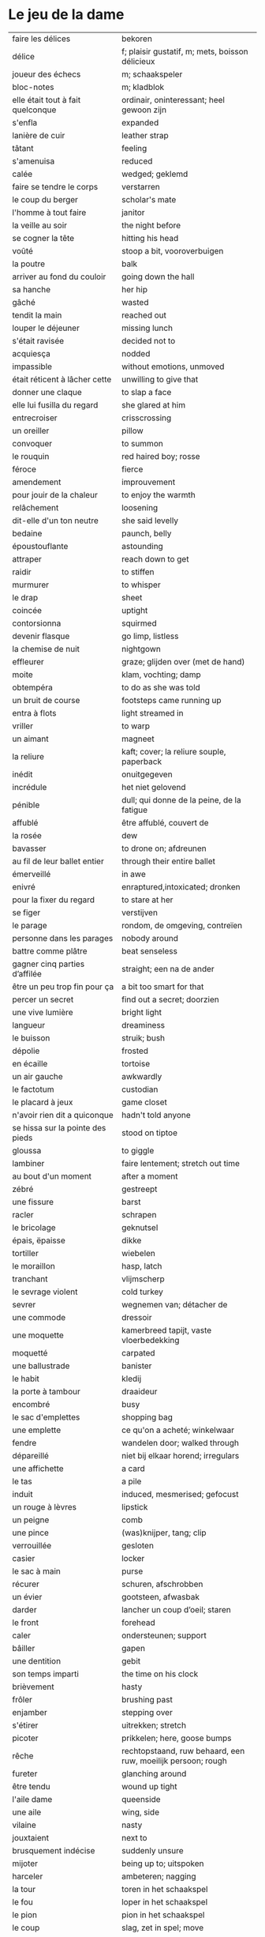 # tevis.org -*- coding: utf-8; mode: org -*- 

* Le jeu de la dame

| faire les délices                            | bekoren                                                      |
| délice                                       | f; plaisir gustatif, m; mets, boisson délicieux              |
| joueur des échecs                            | m; schaakspeler                                              |
| bloc-notes                                   | m; kladblok                                                  |
| elle était tout à fait quelconque            | ordinair, oninteressant; heel gewoon zijn                    |
| s'enfla                                      | expanded                                                     |
| lanière de cuir                              | leather strap                                                |
| tâtant                                       | feeling                                                      |
| s'amenuisa                                   | reduced                                                      |
| calée                                        | wedged; geklemd                                              |
| faire se tendre le corps                     | verstarren                                                   |
| le coup du berger                            | scholar's mate                                               |
| l'homme à tout faire                         | janitor                                                      |
| la veille au soir                            | the night before                                             |
| se cogner la tête                            | hitting his head                                             |
| voûté                                        | stoop a bit, vooroverbuigen                                  |
| la poutre                                    | balk                                                         |
| arriver au fond du couloir                   | going down the hall                                          |
| sa hanche                                    | her hip                                                      |
| gâché                                        | wasted                                                       |
| tendit la main                               | reached out                                                  |
| louper le déjeuner                           | missing lunch                                                |
| s'était ravisée                              | decided not to                                               |
| acquiesça                                    | nodded                                                       |
| impassible                                   | without emotions, unmoved                                    |
| était réticent à lâcher cette                | unwilling to give that                                       |
| donner une claque                            | to slap a face                                               |
| elle lui fusilla du regard                   | she glared at him                                            |
| entrecroiser                                 | crisscrossing                                                |
| un oreiller                                  | pillow                                                       |
| convoquer                                    | to summon                                                    |
| le rouquin                                   | red haired boy; rosse                                        |
| féroce                                       | fierce                                                       |
| amendement                                   | improuvement                                                 |
| pour jouir de la chaleur                     | to enjoy the warmth                                          |
| relâchement                                  | loosening                                                    |
| dit-elle d'un ton neutre                     | she said levelly                                             |
| bedaine                                      | paunch, belly                                                |
| époustouflante                               | astounding                                                   |
| attraper                                     | reach down to get                                            |
| raidir                                       | to stiffen                                                   |
| murmurer                                     | to whisper                                                   |
| le drap                                      | sheet                                                        |
| coincée                                      | uptight                                                      |
| contorsionna                                 | squirmed                                                     |
| devenir flasque                              | go limp, listless                                            |
| la chemise de nuit                           | nightgown                                                    |
| effleurer                                    | graze; glijden over (met de hand)                            |
| moite                                        | klam, vochting; damp                                         |
| obtempéra                                    | to do as she was told                                        |
| un bruit de course                           | footsteps came running up                                    |
| entra à flots                                | light streamed in                                            |
| vriller                                      | to warp                                                      |
| un aimant                                    | magneet                                                      |
| la reliure                                   | kaft; cover; la reliure souple, paperback                    |
| inédit                                       | onuitgegeven                                                 |
| incrédule                                    | het niet gelovend                                            |
| pénible                                      | dull; qui donne de la peine, de la fatigue                   |
| affublé                                      | être affublé, couvert de                                     |
| la rosée                                     | dew                                                          |
| bavasser                                     | to drone on; afdreunen                                       |
| au fil de leur ballet entier                 | through their entire ballet                                  |
| émerveillé                                   | in awe                                                       |
| enivré                                       | enraptured,intoxicated; dronken                              |
| pour la fixer du regard                      | to stare at her                                              |
| se figer                                     | verstijven                                                   |
| le parage                                    | rondom, de omgeving, contreïen                               |
| personne dans les parages                    | nobody around                                                |
| battre comme plâtre                          | beat senseless                                               |
| gagner cinq parties d’affilée                | straight; een na de ander                                    |
| être un peu trop fin pour ça                 | a bit too smart for that                                     |
| percer un secret                             | find out a secret; doorzien                                  |
| une vive lumière                             | bright light                                                 |
| langueur                                     | dreaminess                                                   |
| le buisson                                   | struik; bush                                                 |
| dépolie                                      | frosted                                                      |
| en écaille                                   | tortoise                                                     |
| un air gauche                                | awkwardly                                                    |
| le factotum                                  | custodian                                                    |
| le placard à jeux                            | game closet                                                  |
| n'avoir rien dit a quiconque                 | hadn't told anyone                                           |
| se hissa sur la pointe des pieds             | stood on tiptoe                                              |
| gloussa                                      | to giggle                                                    |
| lambiner                                     | faire lentement; stretch out time                            |
| au bout d'un moment                          | after a moment                                               |
| zébré                                        | gestreept                                                    |
| une fissure                                  | barst                                                        |
| racler                                       | schrapen                                                     |
| le bricolage                                 | geknutsel                                                    |
| épais, ëpaisse                               | dikke                                                        |
| tortiller                                    | wiebelen                                                     |
| le moraillon                                 | hasp, latch                                                  |
| tranchant                                    | vlijmscherp                                                  |
| le sevrage violent                           | cold turkey                                                  |
| sevrer                                       | wegnemen van; détacher de                                    |
| une commode                                  | dressoir                                                     |
| une moquette                                 | kamerbreed tapijt, vaste vloerbedekking                      |
| moquetté                                     | carpated                                                     |
| une ballustrade                              | banister                                                     |
| le habit                                     | kledij                                                       |
| la porte à tambour                           | draaideur                                                    |
| encombré                                     | busy                                                         |
| le sac d'emplettes                           | shopping bag                                                 |
| une emplette                                 | ce qu'on a acheté; winkelwaar                                |
| fendre                                       | wandelen door; walked through                                |
| dépareillé                                   | niet bij elkaar horend; irregulars                           |
| une affichette                               | a card                                                       |
| le tas                                       | a pile                                                       |
| induit                                       | induced, mesmerised; gefocust                                |
| un rouge à lèvres                            | lipstick                                                     |
| un peigne                                    | comb                                                         |
| une pince                                    | (was)knijper, tang; clip                                     |
| verrouillée                                  | gesloten                                                     |
| casier                                       | locker                                                       |
| le sac à main                                | purse                                                        |
| récurer                                      | schuren, afschrobben                                         |
| un évier                                     | gootsteen, afwasbak                                          |
| darder                                       | lancher un coup d’oeil; staren                               |
| le front                                     | forehead                                                     |
| caler                                        | ondersteunen; support                                        |
| bâiller                                      | gapen                                                        |
| une dentition                                | gebit                                                        |
| son temps imparti                            | the time on his clock                                        |
| brièvement                                   | hasty                                                        |
| frôler                                       | brushing past                                                |
| enjamber                                     | stepping over                                                |
| s'étirer                                     | uitrekken; stretch                                           |
| picoter                                      | prikkelen; here, goose bumps                                 |
| rêche                                        | rechtopstaand, ruw behaard, een ruw, moeilijk persoon; rough |
| fureter                                      | glanching around                                             |
| être tendu                                   | wound up tight                                               |
| l'aile dame                                  | queenside                                                    |
| une aile                                     | wing, side                                                   |
| vilaine                                      | nasty                                                        |
| jouxtaient                                   | next to                                                      |
| brusquement indécise                         | suddenly unsure                                              |
| mijoter                                      | being up to; uitspoken                                       |
| harceler                                     | ambeteren; nagging                                           |
| la tour                                      | toren in het schaakspel                                      |
| le fou                                       | loper in het schaakspel                                      |
| le pion                                      | pion in het schaakspel                                       |
| le coup                                      | slag, zet in spel; move                                      |
| une horloge                                  | uurwerk                                                      |
| arpenter                                     | walking around                                               |
| entourer                                     | circled                                                      |
| une combinaison                              | une suite de coups forcée (échecs)                           |
| une rangée                                   | gelid, haag; reeks                                           |
| espacé                                       | uiteengeplaatst                                              |
| dérouler                                     | zich afspelen, ontrollen                                     |
| un poteau                                    | paaltje, deurpost                                            |
| agglutiné                                    | samengepakt, samengekleefd                                   |
| chauve                                       | kaal                                                         |
| la pendule                                   | klok                                                         |
| frissonner                                   | trillen                                                      |
| une chemise                                  | hemd                                                         |
| clouer                                       | to nail                                                      |
| tonner                                       | fire; laten springen, vuren                                  |
| soutint                                      | look back                                                    |
| sourcils froncés                             | scowling; fronsen wenkbrauwen                                |
| le sourcil                                   | wenkbrauw                                                    |
| la laine                                     | wol                                                          |
| un débardeur                                 |                                                              |
| un air sonné                                 | dazed                                                        |
| une manche                                   | a round, sleeve; mouw                                        |
| crasseux                                     | dirty, grubby                                                |
| terne                                        | mat, dull; dof                                               |
| le tableau d’affichage                       | bulletin board                                               |
| le rôti braisé                               | potroast                                                     |
| le four                                      | oven                                                         |
| escarpins, un escarpin                       | pumps                                                        |
| un bas                                       | stockings                                                    |
| la cheville                                  | enkel                                                        |
| roqué                                        | castled in chess                                             |
| empourpré                                    | (le visage) flushing; rood worden                            |
| fourré                                       | jammed (jammed into something)                               |
| le lampadaire                                | streetlight                                                  |
| la penderie                                  | closet                                                       |
| une étagère                                  | shelf                                                        |
| s’inquir de la question                      |                                                              |
| berner                                       | to fool                                                      |
| chamboulé                                    | rattled                                                      |
| une espèce de                                | some kind of                                                 |
| on ne se lâche pas                           | stalking each other                                          |
| manquer de                                   | almost                                                       |
| ébourifflé                                   | in de war (haren)                                            |
| audacieux                                    | bold                                                         |
| se mirent à                                  | began                                                        |
| le clouage                                   | to pin (schaken)                                             |
| ébahi                                        | bafflement, amazed, shocked                                  |
| un éhabissement                              | bafflement, amazed, shocked                                  |
| bourru                                       | gruff                                                        |
| têtus                                        | stubborn; koppig                                             |
| parée                                        | gereed, klaar; ready                                         |
| souillé                                      | bevuild                                                      |
| tassé                                        | thight                                                       |
| un panier                                    | basket                                                       |
| un éclat                                     | glans, weerspiegeling, schijn van                            |
| se soucier de                                | zich iets aantrekken van                                     |
| une chaise                                   |                                                              |
| une cafetière                                | koffiekan                                                    |
| un peigne                                    | kam                                                          |
| peigner                                      | kammen                                                       |
| mordiller                                    | to bite                                                      |
| la gomme                                     | gom van een potlood                                          |
| se tortiller                                 | to wriggle; wriemelen                                        |
| une raie                                     | haarsplit, streep                                            |
| au bout d’un moment                          | after a while                                                |
| déloger                                      | move; verplaatsen                                            |
| tirailler                                    | to twitch                                                    |
| grignoter                                    | knabbelen                                                    |
| agglutiner                                   | cement together                                              |
| une case                                     | veld op schaakbord, vakje                                    |
| se égayer                                    | to brighten; rendre gai                                      |
| une commode                                  | ladenkast                                                    |
| ne perdre pas le nord                        | putting it concretely                                        |
| affalé                                       | doorgezakt                                                   |
| le marais                                    | moeras                                                       |
| la butte                                     | heuvel                                                       |
| œufs au plat                                 | fried eggs                                                   |
| œufs mollet                                  | boiled eggs                                                  |
| une coupe                                    | a cup (eggs), a haircut                                      |
| rugueux                                      | grainy                                                       |
| un crachin                                   | drizzle                                                      |
| un lest                                      | ballast, gewicht                                             |
| la frange                                    | haren voorhoofd                                              |
| une allure                                   | houding, postuur; the looks                                  |
| peinât à voir                                | it was difficult to see                                      |
| narquoi                                      | sly                                                          |
| être sur le point                            | ready to                                                     |
| la caisse                                    | de kassa, doos; the teller, box                              |
| sur la pointe des pieds                      | tiptoe                                                       |
| un tuteur                                    | voogd                                                        |
| la terrasse                                  | front porch                                                  |
| le repose-pied                               | voetbank; hassock                                            |
| renfrogné                                    | met gefronst gezicht                                         |
| remporter                                    | (figuurlijk) winnen                                          |
| remettre                                     | geven aan wie het bestemd is                                 |
| aguerris                                     | gehard                                                       |
| une maîtrise                                 | mastery; meesterschap                                        |
| une obtention                                | l’action de obtenir                                          |
| taches de rousseur                           | freckles                                                     |
| un compte en banque                          | a bank account                                               |
| être très loin de me douter                  | hadn't the foggiest idea                                     |
| le cordonnier                                | schoenmaker                                                  |
| le placard                                   | closet                                                       |
| la stupéfaction                              | astonishment; verbazing                                      |
| en tout point                                | in every way                                                 |
| dodu                                         | goed in het vlees, vet                                       |
| massive                                      | solid                                                        |
| faillir en                                   | almost                                                       |
| le lin                                       | linnen                                                       |
| décontenancer                                | van zijn stuk brengen                                        |
| étourdissant                                 | overwhelming, dazzling                                       |
| la gare routière                             | bus station                                                  |
| une valise                                   | luggage                                                      |
| une effervescence                            | liveliness                                                   |
| duveteuse                                    | fluffy; donzig; garni de duvet                               |
| le duvet                                     | dons                                                         |
| lisser                                       | gladstrijken                                                 |
| lisse                                        | glad; smooth                                                 |
| un pli                                       | plooi                                                        |
| le couvre-lit                                | bedsprei; bedspread                                          |
| la mezzanine                                 | tussenverdieping                                             |
| un entre-sol                                 | tussenverdieping                                             |
| déambuler                                    | walking around                                               |
| une voix grave                               | a deep voice                                                 |
| une voix plate                               | vlakke stem                                                  |
| un jean                                      | jeansbroek                                                   |
| un pull à col roulé noir                     | a black turtleneck                                           |
| une casquette                                | a cap; een pet                                               |
| arborer                                      | put up, erect; tonen???                                      |
| fournie                                      | thick; goed gevuld, goed voorzien                            |
| écorché                                      | gevild                                                       |
| la défense Caro-Kann                         | de Caro-Kann verdediging                                     |
| propre sur lui                               | neat                                                         |
| le ruban                                     | tape; ribbon                                                 |
| à présent                                    | now                                                          |
| faiblard                                     | zwak; tame                                                   |
| dégommer                                     | to wipe out someone                                          |
| la belle affaire                             | big deal                                                     |
| une tige                                     | plant die uitkomt                                            |
| un film en accéléré                          | time lapse photography                                       |
| une pivoine                                  | soort plant                                                  |
| bourgeonner                                  | ontluiken                                                    |
| comme s’il se fût agi de                     | as though they were                                          |
| un coteau                                    | mes                                                          |
| un geste                                     | gesture; gebaar                                              |
| un piège                                     | valstrik; pitfall                                            |
| la parole                                    | het woord                                                    |
| débordé                                      | overwhelmed                                                  |
| farfouiller                                  | overhoop gooien, doorzoeken; to rummage                      |
| le sous-sol                                  | kelder                                                       |
| moucheté                                     | met sproeten; freckle                                        |
| raide                                        | stijf, strak; straight                                       |
| hausser les épaules                          | to shrug                                                     |
| une boutique                                 | boetiek                                                      |
| losanges                                     | argyle, diamond shaped pattern                               |
| un flocon                                    | vlok                                                         |
| aplomb                                       | zelfzeker                                                    |
| forcer à l’abandon                           | force to resign                                              |
| en quête de                                  | looking for                                                  |
| un esprit                                    | mind; geest                                                  |
| de part et d'autre                           | van beide kanten; from either side, on each side             |
| un enjeu                                     | inzet, doel                                                  |
| insoutenable                                 | agonising                                                    |
| grimper                                      | beklimmen                                                    |
| une bourde                                   | blunder                                                      |
| le menton                                    | chin                                                         |
| les yeux rivés                               | looking down                                                 |
| la poutrelle                                 | dwarsbalk, balk; beam                                        |
| d’amas                                       | stacks                                                       |
| un exemplaire                                | een exemplaar                                                |
| un tournoi                                   | een toernooi, wedstrijd                                      |
| glousser                                     | to giggle, chuckle                                           |
| repasser                                     | strijken (kleding)                                           |
| avide                                        | eager for                                                    |
| le hublot                                    | patrijspoort                                                 |
| le lycée                                     | lyceum                                                       |
| refléter                                     | weerspiegelen                                                |
| un plateau-repas, plateaux-repas             | tv dinner                                                    |
| repérer                                      | to find                                                      |
| la truite                                    | trout                                                        |
| une ordonnance                               | voorschrift                                                  |
| le poisson                                   | vis                                                          |
| faire du lèche-vitrine                       | window shopping                                              |
| n'être rebuté                                | to not mind                                                  |
| la saleté                                    | dirt                                                         |
| étincelante                                  | flikkerend                                                   |
| un siège                                     | zetel                                                        |
| fumer comme un pompier                       | to chain smoke                                               |
| scruter                                      | bestuderen; to look intently                                 |
| la mesure                                    | reading, measurement                                         |
| le posemètre                                 | lichtmeter (fotografie)                                      |
| jouer à la poupée                            | met poppen spelen                                            |
| un cendrier                                  | asbak                                                        |
| tapoter                                      | lichte tikjes geven, tokkelen                                |
| une algèbre                                  | algebra                                                      |
| le cours                                     | de les                                                       |
| un autographe                                | handtekening                                                 |
| un magazine                                  | tijdschrift                                                  |
| sidéré                                       | verbaasd; stunned                                            |
| un article                                   | het artikel                                                  |
| la page                                      | het blad                                                     |
| la photo                                     | de foto                                                      |
| le bâtiment                                  | het gebouw                                                   |
| le stylo à bille                             | ballpoint pen                                                |
| un passe-temps                               | tijdsverdrijf                                                |
| la compulsion                                | dwang                                                        |
| la précocité                                 | vroegrijp                                                    |
| le visage fermé                              | unsmiling                                                    |
| marron                                       | kastanjebruin; brown                                         |
| un cheveu, cheveux                           | haar                                                         |
| brun                                         | bruin                                                        |
| un orphelinat                                | weeshuis                                                     |
| tomber pile aux épaules                      | tot net op de schouder                                       |
| une épaule                                   | schouder                                                     |
| une soirée                                   | avond, een feestje; a pledge party                           |
| bel et bien                                  | goed en wel                                                  |
| une robe                                     | kleedje                                                      |
| un col                                       | col, kraag                                                   |
| enfiler                                      | aantrekken; pulling up                                       |
| la boiserie                                  | houtwerk                                                     |
| une flambée                                  | een vuur                                                     |
| une bergère                                  | grote diepe fauteuil met kussen                              |
| une jupe                                     | jurk                                                         |
| le raffinement                               | sophistication                                               |
| le raffinement négligé                       | cool sophistication                                          |
| un verre                                     | glas                                                         |
| un poste de télévision                       | tv-toestel                                                   |
| le ragot, ragots                             | roddel                                                       |
| un ennui                                     | verveling                                                    |
| retenir                                      | weerhouden, tegenhouden, inhouden                            |
| une élite                                    | elte                                                         |
| une éclaircie                                | opklaring                                                    |
| le dessert                                   | het dessert                                                  |
| le café                                      | de koffie                                                    |
| le étranger                                  | buitenland, het onbekende                                    |
| une boucherie                                | slachthuis                                                   |
| un bénéfice                                  | a profit                                                     |
| un/une prodige                               | a prodigy                                                    |
| en vouloir à                                 | kwalijk nemen                                                |
| la joue                                      | wang; cheek                                                  |
| une dent                                     | a tooth                                                      |
| un médicament                                |                                                              |
| siroter                                      | sippen                                                       |
| un goût                                      | smaak                                                        |
| la bière                                     | bier                                                         |
| le championnat                               | het kampioenschap                                            |
| un événement                                 | evenement                                                    |
| la revue                                     | tijdschrift                                                  |
| vaquer à                                     | bezighouden met                                              |
| en maille double                             | double-knits                                                 |
| la cafétéria                                 |                                                              |
| un hôtel                                     |                                                              |
| le tapotement                                | tapping; tikken                                              |
| la feutrine                                  | vilt                                                         |
| un jeton                                     |                                                              |
| un dé                                        | dobbelsteen                                                  |
| un tabouret                                  | barstoel; stool                                              |
| le comptoir                                  | toog                                                         |
| une tasse                                    | tas, kop                                                     |
| peinant à                                    | qui cause de la peine                                        |
| le reportage                                 | het verslag                                                  |
| un œuf, œufs brouillés                       | scrambled eggs                                               |
| troublée                                     | agitation mixed with confusion                               |
| un abat-jour                                 | gedeelte lamp dat licht naar onder duwt                      |
| entortiller                                  | to swirl                                                     |
| une résille                                  | (haar)net                                                    |
| un rideau                                    | drape                                                        |
| le lavabo                                    |                                                              |
| une pellicule                                | filmrolletje                                                 |
| rembobiner                                   | oprollen; to rewind                                          |
| la table de chevet                           | nachtkastje                                                  |
| un appareil                                  |                                                              |
| funèbre                                      | mournful                                                     |
| accabler                                     | onder de voeten lopen; to overwhelm                          |
| la page de l’ours                            | colophon, masthead page                                      |
| une canette                                  | blikje                                                       |
| entamer                                      | open-, door-breken, beginnen; couper le premier morceau      |
| un opercule                                  | stop, lipje van blikje                                       |
| savamment                                    | skilfully; behendig                                          |
| bombé                                        | bol staan                                                    |
| le reste                                     | de rest                                                      |
| une gorgée                                   | teug                                                         |
| la gorge                                     | keel                                                         |
| un estomac                                   | maag                                                         |
| l’espace d’un instant                        | for a moment                                                 |
| un espace                                    |                                                              |
| jeter de toutes ses forces                   |                                                              |
| la force                                     |                                                              |
| la bague                                     | de ring                                                      |
| se cogner                                    | botsen                                                       |
| le chambranle                                | deurlijst, frame                                             |
| un âge                                       | leeftijd                                                     |
| un rêve                                      | droom                                                        |
| la salle                                     | kamer                                                        |
| le gambit                                    | valstrik in schaak                                           |
| de temps à autre                             | from time to time                                            |
| une intruse                                  | intruder                                                     |
| affable                                      | vriendelijk; pleasantly                                      |
| frimer                                       | showing off                                                  |
| une faille                                   | a weakness                                                   |
| un ajournement                               | uitgesteld spelen                                            |
| un flash                                     | a flash bulb                                                 |
| une erreur                                   | een fout                                                     |
| crépiter                                     | knetteren                                                    |
| de part et d’autre                           | on each side                                                 |
| comme le roc                                 | as a rock                                                    |
| une attaque                                  | aanval                                                       |
| amassé                                       | clustered                                                    |
| épinglé                                      | pinned                                                       |
| ligoter                                      | bind; gebonden                                               |
| contraindre                                  | restrict                                                     |
| un casse-tête                                | ploertendoder; head-splitting                                |
| caler                                        | plaatsen, neerpoten                                          |
| un poing                                     | vuist                                                        |
| une pensée                                   | gedachte; thought                                            |
| un esprit                                    | de geest                                                     |
| un échange                                   | a trade                                                      |
| encombrer                                    | to clog, cluttered                                           |
| un coude                                     | elleboog                                                     |
| déchiquetée                                  | jagged                                                       |
| une arborescence                             | tree; boom, boomstructuur                                    |
| une branche                                  | tak                                                          |
| engourdies                                   | stiff                                                        |
| intimer                                      | to command                                                   |
| ramener                                      | to pull back                                                 |
| une horloge                                  | klok                                                         |
| la fuite                                     | de vlucht                                                    |
| la rangée                                    | (chess) rank (horizontale lijnen)                            |
| au dépourvu                                  | off-guard                                                    |
| une contremenace                             | counterthreat                                                |
| rabattre                                     | terugbrengen, terugvallen                                    |
| désemparée                                   | disabled, aimless, helpless, in dismay                       |
| un nul                                       | a draw                                                       |
| un air songuer                               | meditatively                                                 |
| en auditrice libre                           | als vrije student                                            |
| à l’unisson                                  | in unison                                                    |
| un unisson                                   |                                                              |
| la platine                                   | disk                                                         |
| un disque                                    | lp, plaat; disk                                              |
| une liasse                                   | pak (papiergeld bv)                                          |
| le joint                                     |                                                              |
| une taffe                                    | drag (of a sigarette)                                        |
| un nichon                                    | boob                                                         |
| une cantonade                                | the group at large                                           |
| un interrupteur                              | knop                                                         |
| une gazinière                                | stoof                                                        |
| une poêle                                    | bakpan                                                       |
| une allumette                                | lucifer                                                      |
| une boîte                                    | doosje, blik                                                 |
| une mèche                                    | wiek, haarlok; wick                                          |
| le gland                                     | schacht; glans                                               |
| hébété                                       | met verstomming geslagen; dazed                              |
| une clé                                      | sleutel                                                      |
| un bal                                       | td, bal                                                      |
| un collège                                   | college                                                      |
| une requête                                  | vraag                                                        |
| une réponse                                  | antwoord                                                     |
| un mouvement                                 | beweging                                                     |
| une capote                                   | condoom                                                      |
| affreusement                                 | verschrikkelijk                                              |
| une étreinte                                 | embrace                                                      |
| enamouré                                     | verliefd                                                     |
| un cadran                                    | wijzer (van een uurwerk) zonnewijzer                         |
| le renfermé                                  | stale; onverlucht                                            |
| poisseux                                     | zwaar                                                        |
| une serpillière                              | a map                                                        |
| un évier                                     | sink; pompbak                                                |
| un balai à frange                            | ??? borstel                                                  |
| en douce                                     | ??? geniepig                                                 |
| enchaîner                                    | aaneenschakelen                                              |
| à contrecœur                                 | reluctantly                                                  |
| une confidence                               | a confession                                                 |
| écorné                                       | bent                                                         |
| une analyse                                  |                                                              |
| lacher                                       | lossen, losmaken                                             |
| un temps                                     |                                                              |
| un aéroport                                  | luchthaven                                                   |
| une contenance                               | houding                                                      |
| un collant                                   | panty-hose                                                   |
| faire semblant de                            | doen alsof                                                   |
| capiteux                                     | benevelend, sterke alcoholgeur                               |
| tituber                                      | to fumble; onzeker waggelen                                  |
| pousser des soupirs                          | zuchten                                                      |
| un soupir                                    | een zucht                                                    |
| une altitude                                 | hoogte                                                       |
| cuivre                                       | koper; copper                                                |
| une coiffeuse                                | hairdresser; spiegel, dressoir ???                           |
| le vertige                                   | duizeligheid                                                 |
| se farder                                    | opmaken, make-up aanbrengen                                  |
| un soupçon                                   | hint, verdenking; a hint of                                  |
| une margarita                                |                                                              |
| une éthique                                  | ethic                                                        |
| un confin                                    | grenzen; reach                                               |
| une enfance                                  | childhood                                                    |
| une gaieté                                   | vrolijkheid; cheerfulness                                    |
| une euphorie                                 | mirth                                                        |
| une aise                                     | gemak                                                        |
| le rebord                                    | edge; kant                                                   |
| abriter                                      | verschuilen                                                  |
| un livre                                     | boek                                                         |
| empressement                                 | eagerly                                                      |
| une fin                                      | einde                                                        |
| une joueuse                                  | speelster                                                    |
| la moindre idée                              |                                                              |
| le carrelage                                 | tegels                                                       |
| un robinet                                   | kraantje                                                     |
| le service en chambre                        | room service                                                 |
| songeuse                                     | thoughtful                                                   |
| le soleil                                    |                                                              |
| la lune                                      |                                                              |
| papillonner                                  | flutter; van het ene naar het ander fladderen                |
| la taille                                    | waist                                                        |
| une tortue                                   | schildpad                                                    |
| pataude                                      | zwaarlijvig ???                                              |
| la laitue                                    | lettuce                                                      |
| un seau                                      | emmer                                                        |
| un enclos                                    | omheind gebied, ren; pen                                     |
| susciter                                     | opwekken?                                                    |
| giser                                        | liggen?                                                      |
| un chariot                                   | wagentje                                                     |
| une clôture                                  | fence                                                        |
| un parterre                                  | bloemenbed                                                   |
| une fleur                                    | bloem                                                        |
| un robozo                                    | (schouder) mantel                                            |
| désinvolture                                 | abandon; laissez-faire                                       |
| pompette                                     | tipsy                                                        |
| assoupis                                     | slapend                                                      |
| un arbre                                     | boom                                                         |
| une cage                                     | kooi                                                         |
| se ronger                                    | bijten                                                       |
| le bitume                                    | het asfalt                                                   |
| trapu                                        | gedrongen                                                    |
| une arcade                                   | boog                                                         |
| une arcade sourcilières                      | wenkbrauw                                                    |
| au détour d’une allée                        | around a corner                                              |
| un ongle                                     | nagel                                                        |
| impavide                                     | zonder emotie                                                |
| criarde                                      | schreeuwend                                                  |
| une cravate                                  | das                                                          |
| un costume                                   | pak                                                          |
| morne                                        | sad, sorrowful, flatly; triest, saai, monotoon               |
| un gobelet                                   | kop, drinkglas                                               |
| la femelle                                   | vrouwelijke                                                  |
| quintes                                      | interval (muziektheorie)                                     |
| haché                                        | afgekapt                                                     |
| une toux                                     | hoest                                                        |
| un virus                                     |                                                              |
| exaspérant                                   | irriterend; infuriating                                      |
| une pendule                                  | klokje                                                       |
| un froissement                               | rustling                                                     |
| étouffer                                     | verstikken                                                   |
| austère                                      | somber; austerity                                            |
| d’humour bavarde                             | aanspreekbaar                                                |
| marmonner                                    | mompelen; to mutter                                          |
| ronchonner                                   | knorren; to rasp                                             |
| agacée                                       | geïrriteerd; annoyed                                         |
| étourdi                                      | duizelig; dizzy                                              |
| une manœuvre                                 |                                                              |
| se frayer                                    | push; zich een weg banen                                     |
| une estrade                                  | verhoog                                                      |
| un avantage                                  | voordeel                                                     |
| un talon                                     | hiel; tourner les talons                                     |
| patraque                                     | wonky                                                        |
| précautionneusement                          | voorzichtig                                                  |
| moquetté                                     | met tapijt                                                   |
| une nièce                                    | nicht                                                        |
| un dignitaire                                | hoogwaardigheidsbekleder                                     |
| à l’intention de                             | ten voordele van, voor, voor de                              |
| le sillage                                   | wake (of a boat)                                             |
| une nuit blanche                             | slapeloze nacht                                              |
| une atmosphère                               | sfeer                                                        |
| feutré                                       | gedempt                                                      |
| acharné                                      | relentless                                                   |
| sourdre                                      | opborrelen                                                   |
| tranchante                                   | beslissend, snijdend                                         |
| inextricable                                 | ononwarbaar                                                  |
| amèrement                                    | wryly; zuur                                                  |
| pas d’ici notre départ                       | at least until we leave                                      |
| un départ                                    | vertrek                                                      |
| une partie                                   | een spel                                                     |
| un choc                                      |                                                              |
| démodé                                       | uit de mode                                                  |
| saillir                                      | uitspringen                                                  |
| lasse                                        | weary; uitgeput                                              |
| infime                                       | allerkleinste, allerlaagste                                  |
| déboucherer                                  | ontstoppen, eindigen                                         |
| une impasse                                  | doodlopend straatje                                          |
| un murmure                                   | a whisper                                                    |
| sceller                                      | bezegelen; to seal                                           |
| un arbitre                                   | scheidsrechter                                               |
| se botterer                                  | to dig                                                       |
| tâter                                        | zacht aanraken                                               |
| impuissant                                   | helpless                                                     |
| attirer                                      | aantrekken, trekken; attract                                 |
| un cerf-volant                               | kite; windvogel                                              |
| arpenter                                     | to pace; snel doorkruisen, met grote stappen                 |
| luire                                        | to glow                                                      |
| un lustre                                    | luster, verlichting                                          |
| un bouton                                    | knop                                                         |
| le milieu                                    | het midden                                                   |
| sinuer                                       | make a beeline                                               |
| une carafe                                   | karaf                                                        |
| à sa merci                                   | at her mercy                                                 |
| reculer                                      | terugtrekken                                                 |
| une recapture                                |                                                              |
| faufiler                                     | voorbijslippen                                               |
| le mal                                       | pijn                                                         |
| se coucher                                   | gaan slapen                                                  |
| une tortilla                                 |                                                              |
| un panneau                                   | board                                                        |
| se attarder                                  | vertragen, tijd verliezen; to dwell                          |
| un effort                                    |                                                              |
| une liste                                    |                                                              |
| une victoire                                 |                                                              |
| un joueur                                    |                                                              |
| un appairement                               | pairing                                                      |
| secouer                                      | dooreenschudden                                              |
| une inquiétude                               | een bezorgdheid                                              |
| la santé                                     | gezondheid                                                   |
| nette                                        | schijnbaar; apparant                                         |
| une améliaration                             | verbetering                                                  |
| la peau                                      | huid                                                         |
| enfler                                       | oppompen, opzwellen                                          |
| un bourdonnement                             | gezoem                                                       |
| une rencontre                                | meeting                                                      |
| une arrivée                                  | aankomst                                                     |
| coriace                                      | taai                                                         |
| un malaise                                   | ongerustheid; unease                                         |
| confère                                      | donner, accorder; komen van                                  |
| martial                                      | militaire                                                    |
| dévastatrice                                 | verpletterend                                                |
| une scorie                                   | pluimsteen, zorgen ???                                       |
| un aiguillon                                 | angel; sting                                                 |
| un précipice                                 | afgrond                                                      |
| une noyade                                   | verdrinken                                                   |
| une odeur                                    | geur                                                         |
| un abîme                                     | afgrond                                                      |
| aiguë                                        | scherp; sharp                                                |
| casser                                       | draping; breken                                              |
| courtaud                                     | stubby                                                       |
| courroucé                                    | kwaad, geirriteerd; angry                                    |
| roquer                                       | to castle                                                    |
| soulager                                     | opluchten, lichter maken                                     |
| une feinte                                   | vervalsing, gefaked; to fake                                 |
| une issue                                    | einde                                                        |
| un morpion                                   | tick-tack-toe ???                                            |
| une machine                                  |                                                              |
| médusée                                      | staren; to stare                                             |
| agaçante                                     | annoying; vervelend                                          |
| pénible                                      | nuisance; vervelend, ambetant                                |
| fugacement                                   | vluchtig                                                     |
| fichu                                        | damned; vervloekt                                            |
| une menace                                   | bedreiging                                                   |
| une hésitation                               | aarzeling                                                    |
| tétaniser                                    | verkrampen                                                   |
| étranglée                                    | gewurgd                                                      |
| une tequila sunrise                          |                                                              |
| la remise                                    | overdracht, prijsuitreiking; award ceremony                  |
| atténuer                                     | to blur, to fade, to ease, to lessen; verdoezelen            |
| empotée  embarressed                         |                                                              |
| une élocution                                | uitspraak                                                    |
| passer commande                              | bestellen                                                    |
| une bulle                                    | a bubble                                                     |
| se enivrer                                   | bedrinken                                                    |
| enfouir                                      | begraven                                                     |
| le crâne                                     | schedel                                                      |
| ressentir                                    | voelen                                                       |
| lâcher                                       | loslaten                                                     |
| le bras                                      | arm                                                          |
| décrocher                                    | oppakken (telefoon)                                          |
| le téléphone                                 |                                                              |
| le fauteuil                                  |                                                              |
| une civière                                  | brancard                                                     |
| un tailleur                                  | suit; kleed???                                               |
| d’âge mûr                                    | middle aged                                                  |
| un stéthoscope                               |                                                              |
| une hépatite                                 | hepatitus                                                    |
| hauser les épaules                           | de schouders ophalen                                         |
| un calmant                                   | kalmeermiddel                                                |
| un sédatif                                   | pijnstiller                                                  |
| une aide                                     | hulp                                                         |
| une carte                                    | kaart                                                        |
| le Colorado                                  |                                                              |
| le Montana                                   |                                                              |
| parlementer                                  | zakelijk spreken                                             |
| à son intière disposition                    | ter beschikking                                              |
| un mégot                                     | as                                                           |
| giser                                        | liggen                                                       |
| une cendre                                   | ash                                                          |
| la note                                      |                                                              |
| la bouteille                                 |                                                              |
| le pot                                       | (koffie)pot                                                  |
| un déclic                                    | click                                                        |
| factice                                      | vals, gespeeld; feigned                                      |
| un matin                                     |                                                              |
| un silence                                   |                                                              |
| une autopsie                                 |                                                              |
| le voyage                                    |                                                              |
| un billet                                    |                                                              |
| un tranchant                                 | snijvlak van een mes, klaarheid; crispness                   |
| une concession                               | concessie (op bv. kerkhof)                                   |
| le Kentucky                                  |                                                              |
| une traite                                   | afbetaling                                                   |
| j’ai cru comprendre                          |                                                              |
| être à court d’argent                        |                                                              |
| un rapatriement                              | repatriëring                                                 |
| les pompes funèbres, la pompe funèbre        | begrafenisondernemer                                         |
| le corbillard                                | lijkwagen                                                    |
| le cerceuil                                  | doodskist                                                    |
| un chariot élévateur                         | forklift                                                     |
| le gémissement                               | geklaag; whine                                               |
| la vitre                                     | venster                                                      |
| la soute                                     | laadruimte                                                   |
| hisser                                       | hijsen                                                       |
| éclatant                                     | verblindend                                                  |
| une fourche                                  | vork                                                         |
| fracasser                                    | to crash                                                     |
| un flacon                                    | flesje                                                       |
| les funérailles (f)                          | begrafenis                                                   |
| un autel                                     | altaar                                                       |
| défaire la valise                            | uitpakken                                                    |
| le rez-de-chaussée                           | gelijkvloers                                                 |
| un accoudoir                                 | armrest                                                      |
| un paquet                                    |                                                              |
| imposer                                      | overdonderen ???                                             |
| emménager                                    | intrekken                                                    |
| une chevrolet                                |                                                              |
| orner                                        | versieren, mooi maken                                        |
| un phare                                     | grootlicht                                                   |
| le trottoir                                  |                                                              |
| sortir de voiture                            |                                                              |
| un coffre                                    | koffer                                                       |
| un pantalon                                  |                                                              |
| une pair                                     |                                                              |
| se dégager de lui                            | van hem loskomen                                             |
| ouvert sur le dessus                         | van boven open                                               |
| le tapis                                     | tapijt; rug                                                  |
| le salon                                     | living room                                                  |
| un titre                                     |                                                              |
| le porte-journaux                            | tijdschriftenrek; magazine rack                              |
| un pédant                                    | betweter ???                                                 |
| à tout jamais                                | forever                                                      |
| la télé                                      |                                                              |
| intransigeant                                | uncompromising                                               |
| une pile                                     | stapel                                                       |
| faire ma diva                                | de prima-donna uithangen                                     |
| un demi-sourire                              |                                                              |
| un érable                                    | mapple (boom)                                                |
| le coin                                      |                                                              |
| contigu                                      | naast elkaar; interlinked                                    |
| un gain                                      | winst, overwinning                                           |
| disposer                                     | to arrange; opzetten (schaakstukken op bord)                 |
| un acharnement                               | dodgedly, relentless; zonder opgave                          |
| d’un air très détendu                        | coolly                                                       |
| la pelouse                                   | gazon                                                        |
| la variante                                  | variante; kind of                                            |
| la tièdeur                                   | lauw, niet earm, niet koud                                   |
| le jardin de derrière                        | backyard                                                     |
| une façon neuve                              |                                                              |
| sombrer                                      | zinken; to fall                                              |
| saigner à blanc                              | leegbloeden                                                  |
| un petit boulot                              | a part-time job                                              |
| une matinée                                  | voormiddag                                                   |
| un après-midi                                | de uren na de middag                                         |
| une après-midi                               | namiddag                                                     |
| déceler                                      | to reveal                                                    |
| une lèvre                                    | lip                                                          |
| lassitude                                    | het moe zijn, vermoeidheid                                   |
| un infini                                    | oneindigheid                                                 |
| une complication                             | complexity                                                   |
| décourageante                                | hopelessness                                                 |
| la profondeur                                | diepte                                                       |
| une poigne                                   | the grip of, energy; handgreep                               |
| une couche                                   | laag; layer                                                  |
| le sexe                                      | seks                                                         |
| une simplicité                               | eenvoud                                                      |
| rafraîchissante                              | verfrissend                                                  |
| ponctuer                                     | punctuate; leestekens plaatsen                               |
| un orgasme                                   |                                                              |
| contenuer                                    | to restrain ???                                              |
| une chambre                                  |                                                              |
| se épanouir                                  | ontspruiten, openbloeien                                     |
| la vaisseille                                | de vaat                                                      |
| un héro                                      |                                                              |
| échecs à l’aveugle                           | blindfolded chess                                            |
| un musicien                                  |                                                              |
| étriqué                                      | cramped                                                      |
| la réflexion                                 | nadenken                                                     |
| se griller                                   | to burn; hier hersenen pijnigen                              |
| le cerveau                                   | hersenen                                                     |
| une siècle                                   | eeuw                                                         |
| un risque                                    |                                                              |
| une folie                                    |                                                              |
| une vanité                                   |                                                              |
| mitigé                                       | mixed; minder streng, verzacht, afgezwakt                    |
| une chaussure                                |                                                              |
| ingénierie                                   | engineering                                                  |
| solide                                       | sterker                                                      |
| un regard noir                               | to glare                                                     |
| une blessure                                 |                                                              |
| un handicap                                  |                                                              |
| grand-chose                                  |                                                              |
| un réfrigérateur                             |                                                              |
| auparavant                                   | jaren geleden; before                                        |
| la librairie                                 | krantenwinkel                                                |
| savoureusement                               | smakelijk                                                    |
| létal                                        | dodelijk                                                     |
| une fenêtre                                  | raam                                                         |
| une cuisine                                  | keuken                                                       |
| un papillon                                  | vlinder                                                      |
| un écran anti-moustiques                     |                                                              |
| au loin                                      | veraf                                                        |
| aboyer                                       | blaffen                                                      |
| la chenille                                  | soort garen, stof gemaakt van dit garen, rups                |
| sereine                                      | sereen                                                       |
| une bouche                                   | mond                                                         |
| être censé                                   | supposed to be                                               |
| un soutier                                   | matroos ???; bum                                             |
| une assiette                                 | bord                                                         |
| une université                               |                                                              |
| un étage                                     | verdieping                                                   |
| un plat cuisiné                              |                                                              |
| un congélateur                               |                                                              |
| aux marges de la ville                       | at the edge of town                                          |
| une marche                                   | trede                                                        |
| un perron                                    | perron; hier treden, trap                                    |
| le volant                                    | stuur                                                        |
| un cachet                                    | pil                                                          |
| avaler à sec                                 |                                                              |
| tourbillonner                                | draaien                                                      |
| une volonté farouche                         | determination ???                                            |
| une jaquette                                 | dustjacket (book)                                            |
| un gros plan de                              | uitvergroot                                                  |
| la gueule de bois                            | hangover; kater                                              |
| le foie                                      | lever                                                        |
| un oignon                                    | ui                                                           |
| un présentoir                                | display case                                                 |
| un briquet                                   | aansteker                                                    |
| épaisse                                      | thick                                                        |
| emporter                                     | winnen                                                       |
| frémir                                       | ritselen; thrill                                             |
| bougonne                                     | muttering; mompelen                                          |
| un schéma                                    |                                                              |
| fondre sur                                   | move in; zich storten op                                     |
| vertigineuse                                 | duizelingwekkend                                             |
| une rapidité                                 | snelheid                                                     |
| un requin                                    | shark                                                        |
| veiné                                        | veined; dooradert                                            |
| la fierté                                    |                                                              |
| la tristesse                                 |                                                              |
| délavé                                       | faded                                                        |
| une couverture                               | cover                                                        |
| soupçonneux                                  | achterdochtig                                                |
| une faiblesse                                | zwakheid                                                     |
| sonore                                       | loudly                                                       |
| un campus                                    |                                                              |
| l’Ohio (m)                                   |                                                              |
| un numéro                                    | uitgave, nummer                                              |
| d’âge moyen                                  | middle-aged                                                  |
| encastré                                     | ingebouwd                                                    |
| une étendue                                  | a stretch; reikwijdte                                        |
| pliante                                      | plooi                                                        |
| cession                                      | sessie ???                                                   |
| une surface                                  | oppervlakte                                                  |
| le néon                                      |                                                              |
| une poignée                                  | handvol                                                      |
| cependant                                    | however                                                      |
| spartiate                                    | spartaans                                                    |
| une valise                                   |                                                              |
| une anicroche                                | tegenslag(je)                                                |
| éreintante                                   | grueling; afmattend                                          |
| à mesure que                                 | as time went on                                              |
| une petite chambre d’étudiant                |                                                              |
| une promenade                                |                                                              |
| entretenir                                   | onderhouden                                                  |
| un orme                                      | elm tree                                                     |
| le frisson                                   | koorts, competitie                                           |
| languisser                                   | missen                                                       |
| un neurone                                   |                                                              |
| boisé                                        | met hout bekleed                                             |
| en velours beige                             |                                                              |
| le velours                                   | velvet                                                       |
| finit par voir ce qu’il fallait faire        | finally see what was needed                                  |
| très ample                                   | very loose                                                   |
| parier                                       | gokken                                                       |
| le gobelet                                   | cup                                                          |
| une pince à billets                          | clip                                                         |
| une poche                                    |                                                              |
| balayer                                      | wipe away                                                    |
| la sicilienne                                |                                                              |
| une ouverture                                | opening                                                      |
| délaisser                                    | to ignore                                                    |
| une reprise                                  | een keer                                                     |
| un filet                                     | een net (vissen)                                             |
| assidu                                       | vaste, regelmatige                                           |
| un sauvetage                                 |                                                              |
| une muette humiliation                       | quiet humiliation                                            |
| netteté                                      | preciezie                                                    |
| ne vous en faites pas pour ça                | do not worry about that                                      |
| un hochement                                 | knikje                                                       |
| hocher                                       | knikken                                                      |
| de loin en loin                              | met lange tussenpozen, af en toe ???                         |
| de travers                                   | askew; verkeerd                                              |
| mutique                                      | silent                                                       |
| une coiffure                                 | kapsel                                                       |
| un affrontement                              | confrontatie                                                 |
| entraîner                                    | meeslepen                                                    |
| la gestion                                   | beheer                                                       |
| le riz                                       | rijst                                                        |
| le gâteau                                    |                                                              |
| une guerre                                   |                                                              |
| contrer                                      | afhouden ???                                                 |
| pousser à bout                               |                                                              |
| remonter à loin                              | lang geleden                                                 |
| obnubiler                                    | wrapping up; in de mist gaan ???                             |
| le lait                                      | melk                                                         |
| une aire                                     | area; oppervlakte                                            |
| au clair de lune                             | by moonlight                                                 |
| une balançoire                               | wip (speeltuin)                                              |
| la déférence                                 | achting, eerbied ???                                         |
| la préséance                                 | precedence; voorkeursbehandeling                             |
| en pendentif                                 | on a chain; als hangertje                                    |
| un médaillon                                 |                                                              |
| un travailleur                               |                                                              |
| sensiblement                                 | a good deal                                                  |
| donner le top départ                         | to signal to begin                                           |
| à son égard                                  | regarding                                                    |
| un égard                                     | regard                                                       |
| sans concéder ne fût-ce qu’un nul            | without even a draw                                          |
| concéder                                     | to grant, to accord                                          |
| remonter                                     | overstijgen, overkomen                                       |
| maligne                                      | slim                                                         |
| flancher                                     | opgeven op beslissend ogenblik; wilting                      |
| se dressait là                               | it sits there                                                |
| un étau                                      | bankschroef ; bind                                           |
| à contretemps                                | in de verkeerde volgorde                                     |
| aborder                                      | aanpakken; to approach                                       |
| redoutable                                   | sinister                                                     |
| redouter                                     | erg vrezen                                                   |
| furtif                                       | vluchtig; quick                                              |
| avéré                                        | als waarheid bevestigd, zeker; certain                       |
| à l’évidence                                 | clearly                                                      |
| une évidence                                 | bewijs; evidence                                             |
| berner                                       | bespotten ???; to confuse                                    |
| la suite                                     | het vervolg                                                  |
| fulgurante                                   | flitsenf                                                     |
| chérisser                                    | love                                                         |
| attirante                                    | aantrekkelijk                                                |
| éviterer à                                   | to deny ???                                                  |
| battre leur plein                            | intently in progress                                         |
| à saisir                                     | to take in                                                   |
| une cérémonie                                |                                                              |
| un box, boxes                                |                                                              |
| grisée                                       | high; gepolijst                                              |
| fulminer                                     | ontploffen, exploderen                                       |
| songeur                                      | dromerig; thoughtful                                         |
| la mousse                                    | kol van een glas bier                                        |
| se tasser                                    | to settle                                                    |
| un avion                                     |                                                              |
| rude                                         | moeilijk; tough                                              |
| un angle                                     | hoek                                                         |
| un lot                                       | a lot; hoop                                                  |
| effondré                                     | collapsed; ingestort                                         |
| un projet                                    |                                                              |
| un entraîneur                                |                                                              |
| un vol                                       |                                                              |
| stupéfier                                    | to shock; verbijsteren                                       |
| un gâchis                                    | modderpoel; mess                                             |
| noyer                                        | verdrinken                                                   |
| le printemps                                 |                                                              |
| avaler                                       | slikken                                                      |
| une insouciance                              | onbezorgdheid                                                |
| irradier                                     | uitstralen                                                   |
| un vide                                      | leegte; void                                                 |
| une importance                               |                                                              |
| un viol                                      | violation                                                    |
| un dard                                      | angel (insekt)                                               |
| la glissière                                 | vangrail                                                     |
| boudeur, boudeuse                            | sulking                                                      |
| filer                                        | voorbijvlieger                                               |
| un endroit                                   |                                                              |
| une ampoule                                  | lamp                                                         |
| un verrou                                    | slot                                                         |
| impénétrable                                 |                                                              |
| une voie                                     | rijweg                                                       |
| un tunnel                                    |                                                              |
| un abandon                                   | opgave                                                       |
| ragaillardie                                 | terug vrolijk worden                                         |
| une ordure                                   | vuiligheid, vuilnis; garbage                                 |
| une entrée                                   | ingang                                                       |
| un coussin                                   | kussen                                                       |
| un rayonnage                                 | shelve                                                       |
| un canapé                                    |                                                              |
| informe                                      | vormeloos                                                    |
| un matelas                                   |                                                              |
| un camion                                    |                                                              |
| une ambulance                                |                                                              |
| le dos                                       | rug                                                          |
| la sirène                                    |                                                              |
| un volet                                     | vensterluik; shutter                                         |
| la cabine                                    |                                                              |
| un couvercle                                 | dop                                                          |
| tremper                                      | deppen                                                       |
| une table à jeux pliante                     | folding card table                                           |
| un rouleau                                   | rol                                                          |
| un élastique                                 |                                                              |
| une brochure                                 |                                                              |
| un registre                                  | a record; register                                           |
| vilainement                                  | smerig; smudgily                                             |
| la fenêtre de devant                         | front window                                                 |
| avancer à pas                                | slow-moving                                                  |
| une race                                     |                                                              |
| une épicerie                                 | kruidenier                                                   |
| avoir un tant soit peu de mystère            | ???                                                          |
| un ordinaire                                 |                                                              |
| laisser en rade                              | achtergebleven; backward ???                                 |
| une rigeur                                   | rigor                                                        |
| brider                                       | beperken, stoppen                                            |
| mettre en rogne                              | to infuriate                                                 |
| la justesse                                  |                                                              |
| exulter                                      | to exult; extreem blij zijn                                  |
| un sacrifice                                 |                                                              |
| inéluctable                                  | niet aan te ontsnappen                                       |
| un mélodrame                                 |                                                              |
| un drame                                     |                                                              |
| pointer du doigt                             | pointing out                                                 |
| un doigt                                     | vinger                                                       |
| s’appliquant                                 | carefully                                                    |
| receler                                      | achterhouden, verborgen houden                               |
| ahurissante                                  | staggering                                                   |
| incertain                                    | inconclusive                                                 |
| sous-tendre                                  | implicit                                                     |
| mettre un terme                              | canceling out                                                |
| percer à jour                                | ontmaskeren                                                  |
| une agence                                   |                                                              |
| jours de latence                             | wachttijd                                                    |
| fourbue                                      | afgepeigerd                                                  |
| freiner                                      | inhouden, afremmen                                           |
| communiquer qu’à propod des échecs           |                                                              |
| une chose                                    |                                                              |
| la langue                                    |                                                              |
| le replacer                                  | hier, iemand plaatsen, herkennen                             |
| frappante                                    | striking                                                     |
| un teint                                     | complexion                                                   |
| pâle                                         | bleek                                                        |
| une épaulette                                |                                                              |
| une révérence                                |                                                              |
| une calvitie                                 | kale plek                                                    |
| précoce                                      | vroegrijp                                                    |
| un échiquier                                 | schaakbord                                                   |
| une leçon                                    |                                                              |
| la foule                                     | menigte                                                      |
| s’y être un peu frottée                      | to try, dabble                                               |
| être accessoire                              | irrelevant                                                   |
| fondus de problèmes ordinaires               | freaks that love little problems                             |
| la poitrine                                  | chest; borstkas                                              |
| paraissait très vain                         | seemed silly                                                 |
| un fil                                       | het verloop, draad                                           |
| une simultanée                               | a simultaneous; tegen meerdere spelen                        |
| la fermeté                                   |                                                              |
| affûté                                       | scherp staan                                                 |
| une amertume                                 | bitterness                                                   |
| pigé le truc                                 | getting it, understanding                                    |
| détendre quelqu’un                           | de spanning weghalen                                         |
| se tenir assis                               | sitting                                                      |
| une insomnie                                 | slapeloosheid                                                |
| une baie                                     | bay window                                                   |
| une clarté                                   | klaarheid; clarity                                           |
| une querelle                                 | quarrel                                                      |
| une exultation                               | het jubelen                                                  |
| j’en ai ma claque                            | I’m at my fucking wit’s end                                  |
| va te faire foutre                           | up your ass                                                  |
| une semaine                                  |                                                              |
| fourvoyer                                    | verloren lopen, van het juiste pad afdwalen                  |
| éprouver                                     | voelen; sentir                                               |
| une affection                                |                                                              |
| craindre                                     | vrezen                                                       |
| se adosser                                   | met de rug leunen tegen                                      |
| cérébral                                     | met betrekking op de hersenen                                |
| un ressentiment                              | resentment; aanstootgevend iets                              |
| charnel                                      | lovemaking                                                   |
| la va-vite                                   | slordig ???                                                  |
| une tacticienne                              |                                                              |
| une image                                    |                                                              |
| fluide                                       | smooth; vlot                                                 |
| un climatiseur                               | airco                                                        |
| ronronner                                    | zoemen, snorren (kat)                                        |
| faire le ronron                              |                                                              |
| le portefeuille                              |                                                              |
| un écart                                     | zijsprong, afstand                                           |
| à l’écart                                    | op afstand                                                   |
| une intensité                                |                                                              |
| un intérêt                                   |                                                              |
| se ficher                                    | not caring; niks van aantrekken                              |
| un sentiment de scandale                     | outrage                                                      |
| une pioche                                   | pikhouweel                                                   |
| un ascenseur                                 | lift                                                         |
| tirer son coup                               |                                                              |
| une tactique                                 |                                                              |
| une stratégie                                |                                                              |
| une colère                                   |                                                              |
| un arrêt                                     |                                                              |
| une avenue                                   |                                                              |
| le réveil                                    |                                                              |
| traquer                                      | to hound, hunt, chase                                        |
| froisser                                     | to cross; kwaad maken                                        |
| ça lui fit un bien fou                       |                                                              |
| hormis                                       | behalve                                                      |
| une séance                                   |                                                              |
| le terminal                                  |                                                              |
| une zone                                     |                                                              |
| ténébreuse                                   | dark                                                         |
| un souffle                                   | breath                                                       |
| le prendre en photo                          |                                                              |
| une école                                    |                                                              |
| une appréhension                             | zorgen; crainte                                              |
| une crainte                                  |                                                              |
| une angoisse                                 |                                                              |
| un talent                                    |                                                              |
| un œillet                                    | oog (schoenveter)                                            |
| un vase                                      | vaas                                                         |
| le bois                                      | hout                                                         |
| le bois de noyer                             | okkernotenboom; walnut                                       |
| assorti au sol et au plafond                 | matching the floor and ceiling                               |
| garnir                                       | voorzien (van)                                               |
| un terrain                                   |                                                              |
| irrémédiablement                             | unrecoverable                                                |
| coincé de partout                            | bottled up ???                                               |
| se délecter                                  | prendre beaucoup de plaisir à quelque chose                  |
| un chemisier                                 | hemdenverkoper                                               |
| une vitrine                                  |                                                              |
| un plaisir                                   |                                                              |
| se imprégner                                 | to take in; zich laten doordringen                           |
| un immeuble                                  |                                                              |
| singulière                                   | odd                                                          |
| au gré de ses pas                            | to wander                                                    |
| un gré                                       | de wil                                                       |
| la naissance                                 |                                                              |
| une réception                                |                                                              |
| le cadre                                     |                                                              |
| la haleine                                   | adem                                                         |
| une pâtisserie                               |                                                              |
| un millefeuille                              | gebakje                                                      |
| une hilarité                                 | vrolijkheid                                                  |
| pondéreuse                                   | zwaarwichtig                                                 |
| le ventre                                    | stomach; buik                                                |
| lugubrement                                  | grimly                                                       |
| une douzaine                                 |                                                              |
| un avant-dernier jour                        | voorlaatste                                                  |
| un jour                                      |                                                              |
| un bureau                                    |                                                              |
| une organisation                             |                                                              |
| un lendemain                                 |                                                              |
| un conseil                                   |                                                              |
| un espoir                                    |                                                              |
| bifurquer                                    | splitsen; to branch                                          |
| imperturbable                                | onverstoorbaar                                               |
| rusé                                         | sluwheid, doortraptheid                                      |
| une ruse                                     | cunning, sly; sluwheid, doortraptheid ???                    |
| aménagé                                      | voorbereid, klaar gemaakt                                    |
| esquiver                                     | handig ontwijken                                             |
| une ressource                                |                                                              |
| une heure passée                             | it was after one o’clock                                     |
| une montre                                   |                                                              |
| de repli                                     | punt om op terug te vallen, terug te trekken                 |
| serrer les dents                             | to grit teeth                                                |
| une pierre de touche                         | a touchstone                                                 |
| la désordre                                  | disarray                                                     |
| la solidité sans cesse croissante            | growing strength                                             |
| la nausée                                    |                                                              |
| une envie                                    |                                                              |
| une nasse                                    | valstrik, val; a trap                                        |
| que c’en était effrayant                     | that it was frightening                                      |
| un nœud                                      | knoop                                                        |
| dénouer                                      | ontknopen                                                    |
| panser ses plaies                            | lick her wounds                                              |
| une plaie                                    | wond; wound                                                  |
| panser                                       | verzorgen (wond)                                             |
| un aller-retour                              |                                                              |
| une hôtesse                                  | stewardess                                                   |
| le courrier                                  |                                                              |
| un avocat                                    |                                                              |
| le titre                                     |                                                              |
| traîner des pieds                            | creating difficulty                                          |
| le combiné                                   | hoorn (telefoon)                                             |
| un argent                                    |                                                              |
| une maison                                   |                                                              |
| un regard circulaire                         |                                                              |
| la blancheur                                 |                                                              |
| un mollet                                    | scheenbeen; calf                                             |
| la gêne                                      |                                                              |
| affligé                                      | sad; atteint d’un malheur                                    |
| un lapin                                     |                                                              |
| effarouché                                   | opgeschrikt, angstig (dieren)                                |
| un document                                  |                                                              |
| se taiser                                    | zwijgen                                                      |
| une orpheline                                |                                                              |
| finaude                                      | doortrapt; smart-assed                                       |
| la gueule                                    |                                                              |
| une valeur                                   |                                                              |
| un enterrement                               |                                                              |
| une facture                                  |                                                              |
| une veste                                    | jacket                                                       |
| un martyr                                    |                                                              |
| une enveloppe                                |                                                              |
| une chaîne hi-fi                             |                                                              |
| un dessus-de-lit                             | bedspread                                                    |
| une taie d’oreiller                          | kussensloop                                                  |
| un passepoil                                 | smal stukje stof als scheiding ???                           |
| étroite                                      | smal                                                         |
| à la chaux                                   | washed ???                                                   |
| un meuble                                    | meubel                                                       |
| un cabinet                                   |                                                              |
| le peignoir                                  |                                                              |
| un chausson                                  | sloef; slipper                                               |
| un relevé                                    | (bank)statement                                              |
| appartenir                                   | bezitten                                                     |
| rapporter                                    | terugbrengen, meebrengen                                     |
| cuisaient                                    | koken ???                                                    |
| une casserole                                |                                                              |
| dérouler                                     | uitrollen; to set up                                         |
| une cuillérée                                | spoonful                                                     |
| une cuillère                                 | lepel                                                        |
| une invitation                               |                                                              |
| un papier                                    |                                                              |
| une qualité                                  |                                                              |
| une lettre                                   | brief, letter; character, type                               |
| le russe                                     | Russische taal                                               |
| un nom                                       |                                                              |
| une notation                                 | schaaknotatie                                                |
| une difficulté                               |                                                              |
| un alphabet                                  |                                                              |
| un gouvernement                              |                                                              |
| écaler                                       | pellen (ei)                                                  |
| une écale                                    | schil, schaal                                                |
| un bol                                       | kom                                                          |
| s'en lasser                                  | becoming bored                                               |
| démêler                                      | ontrafelen                                                   |
| consciencieusement                           |                                                              |
| une herbe                                    | gras                                                         |
| un rosier thé                                | tea rose; soort roos                                         |
| mal en point                                 | en mauvais état de santé; shabby                             |
| une occupation                               | bezigheid                                                    |
| la herbe                                     | het gras                                                     |
| la peur                                      |                                                              |
| un soulagement                               |                                                              |
| une douche                                   |                                                              |
| une coupe                                    | haircut                                                      |
| tondre                                       | to mow                                                       |
| une adresse                                  |                                                              |
| le ménage                                    | huishouden                                                   |
| une toile                                    | web                                                          |
| une araignée                                 | spin                                                         |
| le linge                                     | linnen, laken                                                |
| un rasoir                                    | scheermes                                                    |
| cailler                                      | verzuren van melk                                            |
| le beurre                                    |                                                              |
| le givre                                     | rijm (ijskast)                                               |
| maculer                                      | beduimelen                                                   |
| une femme de ménage                          | kuisvrouw                                                    |
| un libraire                                  | verkoper van boeken                                          |
| comment s’y prendre pour                     | weten hoe iets te…                                           |
| combler                                      | to bridge, outgrow                                           |
| un chef de rang                              | headwaiter                                                   |
| un apéritif                                  |                                                              |
| le buffet                                    |                                                              |
| la glace                                     | ijs                                                          |
| un intérieur                                 |                                                              |
| un gin                                       |                                                              |
| une perle                                    |                                                              |
| taquiner                                     | plagen; banter                                               |
| un effet                                     |                                                              |
| noué                                         | in de knoop                                                  |
| un cocktail                                  |                                                              |
| estomper                                     | verzachten; to subside                                       |
| une ombre                                    | shadow                                                       |
| un piano                                     |                                                              |
| une caisse                                   | kist                                                         |
| un taxi                                      |                                                              |
| une démarche                                 | gait; manier van stappen                                     |
| un flirt                                     |                                                              |
| un alcool                                    |                                                              |
| consommer                                    | to consumate                                                 |
| un spaghetti                                 |                                                              |
| dévisser                                     | ontkurken                                                    |
| un bouchon                                   | stop; cap                                                    |
| une cuiller                                  | lepel                                                        |
| une gorgée                                   | a swallow; slok                                              |
| une réserve                                  |                                                              |
| faire de cocktail                            |                                                              |
| fluide                                       | vlot                                                         |
| un entraînement                              |                                                              |
| mal en point                                 | shabby                                                       |
| en pourboire                                 | drinkgeld                                                    |
| un grille-pain                               | toaster                                                      |
| un chili                                     |                                                              |
| remuer                                       | mixen; to stir                                               |
| inconsciente                                 |                                                              |
| à compter de                                 | after that                                                   |
| un sofa                                      |                                                              |
| une sueur                                    | zweet                                                        |
| poisseuse                                    | besmeurd ???                                                 |
| une rupture                                  | barst                                                        |
| un abcès                                     |                                                              |
| un liquide                                   |                                                              |
| baisser le son                               |                                                              |
| un membre                                    | ledemaat                                                     |
| renverser                                    | to spil                                                      |
| un vrombissement                             |                                                              |
| une tondeuse                                 |                                                              |
| une motte                                    | een plak aarde                                               |
| se imprégner                                 | doordrenken, in zich opnemen ???                             |
| un sac à main                                | purse                                                        |
| un vin                                       |                                                              |
| un bourgogne                                 |                                                              |
| un poivre                                    |                                                              |
| astringent                                   | samentrekkend ???                                            |
| se assommer                                  | overweldigen; overwhelm                                      |
| s’en mefier                                  | wantrouwen; being wary of                                    |
| sévèrement                                   |                                                              |
| se évanouir                                  | passing out                                                  |
| au contraire                                 |                                                              |
| un escalier                                  |                                                              |
| un degré                                     | graad, trap                                                  |
| une ivresse                                  |                                                              |
| une chaussette                               | sok                                                          |
| ivre                                         | dronken                                                      |
| à moitié                                     | half                                                         |
| se étendre                                   | uitwijden; going on about                                    |
| un bombardement                              |                                                              |
| qu’elle aille au diable                      |                                                              |
| pour boire avec ses spaghettis               |                                                              |
| la lançaient                                 | throbbing                                                    |
| asphyxier                                    | verstikken                                                   |
| un torse                                     | upper body; torso                                            |
| un haut-le-cœur                              | oprisping                                                    |
| un côté                                      | kant, zijde                                                  |
| une fournaise                                | oven                                                         |
| à vif                                        | raw; brandend                                                |
| un organe                                    | ingewand                                                     |
| le col du fémur                              | heupbreuk ???                                                |
| un remède                                    |                                                              |
| quel que ce monde pût être                   | whatever world                                               |
| soigner                                      | to heal                                                      |
| un président                                 |                                                              |
| un cœur                                      |                                                              |
| sortir de l’esprit                           |                                                              |
| une tenante                                  | houdster                                                     |
| acheter à quelq’un                           |                                                              |
| s’en souvenant du plus profond de son ventre |                                                              |
| une entraille                                | ingewand                                                     |
